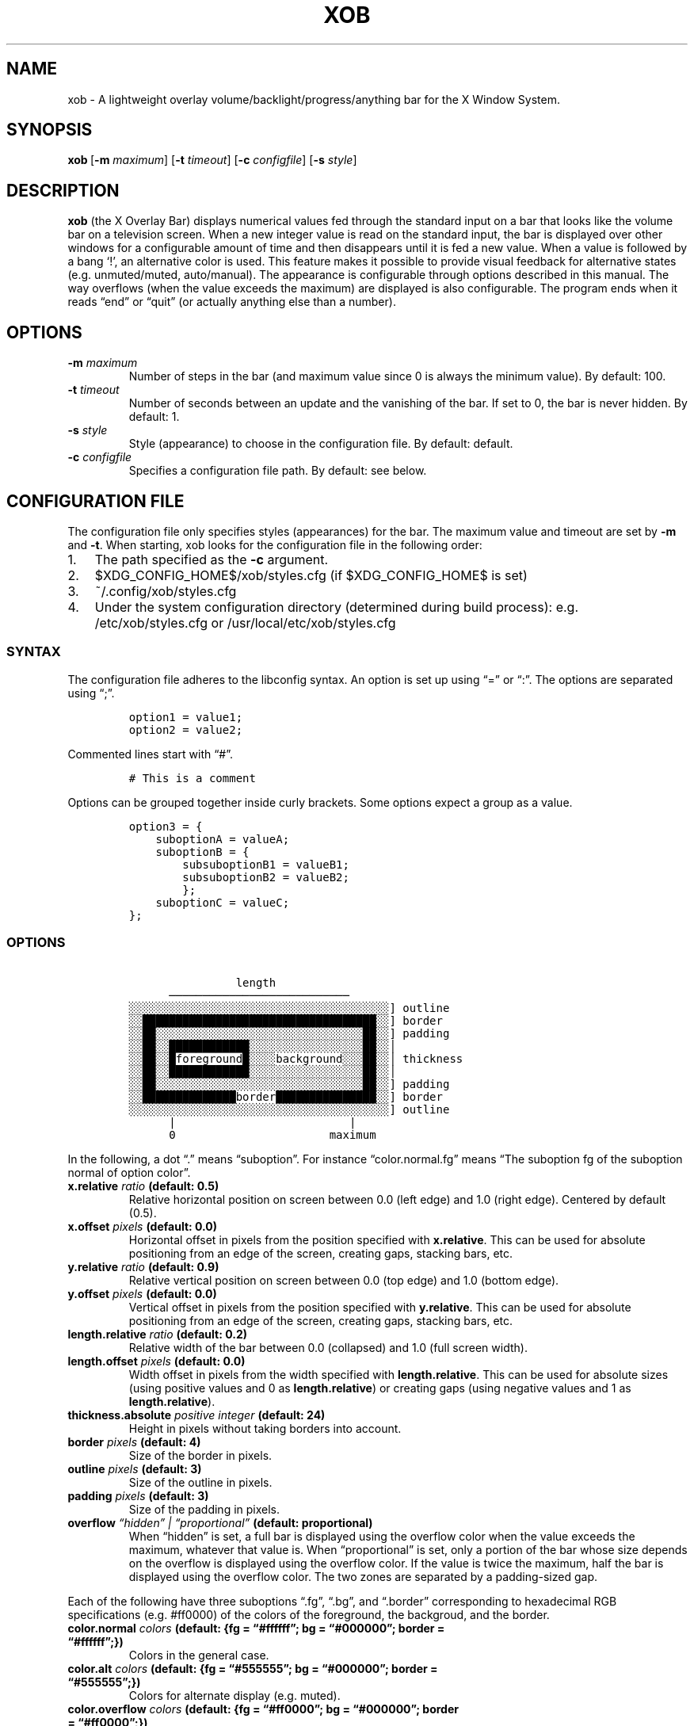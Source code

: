 .\" Automatically generated by Pandoc 2.2.2.1
.\"
.TH "XOB" "1" "January 2019" "xob 0.1.1" "xob Manual"
.hy
.SH NAME
.PP
xob \- A lightweight overlay volume/backlight/progress/anything bar for
the X Window System.
.SH SYNOPSIS
.PP
\f[B]xob\f[]\ [\f[B]\-m\f[] \f[I]maximum\f[]] [\f[B]\-t\f[]
\f[I]timeout\f[]] [\f[B]\-c\f[] \f[I]configfile\f[]]\ [\f[B]\-s\f[]
\f[I]style\f[]]
.SH DESCRIPTION
.PP
\f[B]xob\f[] (the X Overlay Bar) displays numerical values fed through
the standard input on a bar that looks like the volume bar on a
television screen.
When a new integer value is read on the standard input, the bar is
displayed over other windows for a configurable amount of time and then
disappears until it is fed a new value.
When a value is followed by a bang `!', an alternative color is used.
This feature makes it possible to provide visual feedback for
alternative states (e.g.\ unmuted/muted, auto/manual).
The appearance is configurable through options described in this manual.
The way overflows (when the value exceeds the maximum) are displayed is
also configurable.
The program ends when it reads \[lq]end\[rq] or \[lq]quit\[rq] (or
actually anything else than a number).
.SH OPTIONS
.TP
.B \f[B]\-m\f[] \f[I]maximum\f[]
Number of steps in the bar (and maximum value since 0 is always the
minimum value).
By default: 100.
.RS
.RE
.TP
.B \f[B]\-t\f[] \f[I]timeout\f[]
Number of seconds between an update and the vanishing of the bar.
If set to 0, the bar is never hidden.
By default: 1.
.RS
.RE
.TP
.B \f[B]\-s\f[] \f[I]style\f[]
Style (appearance) to choose in the configuration file.
By default: default.
.RS
.RE
.TP
.B \f[B]\-c\f[] \f[I]configfile\f[]
Specifies a configuration file path.
By default: see below.
.RS
.RE
.SH CONFIGURATION FILE
.PP
The configuration file only specifies styles (appearances) for the bar.
The maximum value and timeout are set by \f[B]\-m\f[] and \f[B]\-t\f[].
When starting, xob looks for the configuration file in the following
order:
.IP "1." 3
The path specified as the \f[B]\-c\f[] argument.
.IP "2." 3
$XDG_CONFIG_HOME$/xob/styles.cfg (if $XDG_CONFIG_HOME$ is set)
.IP "3." 3
~/.config/xob/styles.cfg
.IP "4." 3
Under the system configuration directory (determined during build
process): e.g.
/etc/xob/styles.cfg or /usr/local/etc/xob/styles.cfg
.SS SYNTAX
.PP
The configuration file adheres to the libconfig syntax.
An option is set up using \[lq]=\[rq] or \[lq]:\[rq].
The options are separated using \[lq];\[rq].
.IP
.nf
\f[C]
option1\ =\ value1;
option2\ =\ value2;
\f[]
.fi
.PP
Commented lines start with \[lq]#\[rq].
.IP
.nf
\f[C]
#\ This\ is\ a\ comment
\f[]
.fi
.PP
Options can be grouped together inside curly brackets.
Some options expect a group as a value.
.IP
.nf
\f[C]
option3\ =\ {
\ \ \ \ suboptionA\ =\ valueA;
\ \ \ \ suboptionB\ =\ {
\ \ \ \ \ \ \ \ subsuboptionB1\ =\ valueB1;
\ \ \ \ \ \ \ \ subsuboptionB2\ =\ valueB2;
\ \ \ \ \ \ \ \ };
\ \ \ \ suboptionC\ =\ valueC;
};
\f[]
.fi
.SS OPTIONS
.IP
.nf
\f[C]
\ \ \ \ \ \ \ \ \ \ \ \ \ \ \ \ length
\ \ \ \ \ \ ───────────────────────────
░░░░░░░░░░░░░░░░░░░░░░░░░░░░░░░░░░░░░░░]\ outline
░░███████████████████████████████████░░]\ border
░░██░░░░░░░░░░░░░░░░░░░░░░░░░░░░░░░██░░]\ padding
░░██░░████████████░░░░░░░░░░░░░░░░░██░░│
░░██░░█foreground█░░░░background░░░██░░│\ thickness
░░██░░████████████░░░░░░░░░░░░░░░░░██░░│
░░██░░░░░░░░░░░░░░░░░░░░░░░░░░░░░░░██░░]\ padding
░░██████████████border███████████████░░]\ border
░░░░░░░░░░░░░░░░░░░░░░░░░░░░░░░░░░░░░░░]\ outline
\ \ \ \ \ \ |\ \ \ \ \ \ \ \ \ \ \ \ \ \ \ \ \ \ \ \ \ \ \ \ \ \ |
\ \ \ \ \ \ 0\ \ \ \ \ \ \ \ \ \ \ \ \ \ \ \ \ \ \ \ \ \ \ maximum
\f[]
.fi
.PP
In the following, a dot \[lq].\[rq] means \[lq]suboption\[rq].
For instance \[lq]color.normal.fg\[rq] means \[lq]The suboption fg of
the suboption normal of option color\[rq].
.TP
.B \f[B]x.relative\f[] \f[I]ratio\f[] (default: 0.5)
Relative horizontal position on screen between 0.0 (left edge) and 1.0
(right edge).
Centered by default (0.5).
.RS
.RE
.TP
.B \f[B]x.offset\f[] \f[I]pixels\f[] (default: 0.0)
Horizontal offset in pixels from the position specified with
\f[B]x.relative\f[].
This can be used for absolute positioning from an edge of the screen,
creating gaps, stacking bars, etc.
.RS
.RE
.TP
.B \f[B]y.relative\f[] \f[I]ratio\f[] (default: 0.9)
Relative vertical position on screen between 0.0 (top edge) and 1.0
(bottom edge).
.RS
.RE
.TP
.B \f[B]y.offset\f[] \f[I]pixels\f[] (default: 0.0)
Vertical offset in pixels from the position specified with
\f[B]y.relative\f[].
This can be used for absolute positioning from an edge of the screen,
creating gaps, stacking bars, etc.
.RS
.RE
.TP
.B \f[B]length.relative\f[] \f[I]ratio\f[] (default: 0.2)
Relative width of the bar between 0.0 (collapsed) and 1.0 (full screen
width).
.RS
.RE
.TP
.B \f[B]length.offset\f[] \f[I]pixels\f[] (default: 0.0)
Width offset in pixels from the width specified with
\f[B]length.relative\f[].
This can be used for absolute sizes (using positive values and 0 as
\f[B]length.relative\f[]) or creating gaps (using negative values and 1
as \f[B]length.relative\f[]).
.RS
.RE
.TP
.B \f[B]thickness.absolute\f[] \f[I]positive integer\f[] (default: 24)
Height in pixels without taking borders into account.
.RS
.RE
.TP
.B \f[B]border\f[] \f[I]pixels\f[] (default: 4)
Size of the border in pixels.
.RS
.RE
.TP
.B \f[B]outline\f[] \f[I]pixels\f[] (default: 3)
Size of the outline in pixels.
.RS
.RE
.TP
.B \f[B]padding\f[] \f[I]pixels\f[] (default: 3)
Size of the padding in pixels.
.RS
.RE
.TP
.B \f[B]overflow\f[] \f[I]\[lq]hidden\[rq] | \[lq]proportional\[rq]\f[] (default: proportional)
When \[lq]hidden\[rq] is set, a full bar is displayed using the overflow
color when the value exceeds the maximum, whatever that value is.
When \[lq]proportional\[rq] is set, only a portion of the bar whose size
depends on the overflow is displayed using the overflow color.
If the value is twice the maximum, half the bar is displayed using the
overflow color.
The two zones are separated by a padding\-sized gap.
.RS
.RE
.PP
Each of the following have three suboptions \[lq].fg\[rq],
\[lq].bg\[rq], and \[lq].border\[rq] corresponding to hexadecimal RGB
specifications (e.g.
#ff0000) of the colors of the foreground, the backgroud, and the border.
.TP
.B \f[B]color.normal\f[] \f[I]colors\f[] (default: {fg = \[lq]#ffffff\[rq]; bg = \[lq]#000000\[rq]; border = \[lq]#ffffff\[rq];})
Colors in the general case.
.RS
.RE
.TP
.B \f[B]color.alt\f[] \f[I]colors\f[] (default: {fg = \[lq]#555555\[rq]; bg = \[lq]#000000\[rq]; border = \[lq]#555555\[rq];})
Colors for alternate display (e.g.\ muted).
.RS
.RE
.TP
.B \f[B]color.overflow\f[] \f[I]colors\f[] (default: {fg = \[lq]#ff0000\[rq]; bg = \[lq]#000000\[rq]; border = \[lq]#ff0000\[rq];})
Colors in case of overflow (the displayed valued exceeds the maximum).
.RS
.RE
.TP
.B \f[B]color.altoverflow\f[] \f[I]colors\f[] (default: {fg = \[lq]#ff0000\[rq]; bg = \[lq]#000000\[rq]; border = \[lq]#555555\[rq];})
Colors for alternate display in case of overflow.
.RS
.RE
.SS STYLES
.PP
All the options described above must be encompassed inside a style
specification.
A style consists of a group of all or some of the options described
above.
The name of the style is the name of an option at the root level of the
configuration file.
When an option is missing from a style, the default values are used
instead.
A configuration file may specify several styles (at least 1) to choose
using the \f[B]\-s\f[] argument.
.PP
This example configuration file provides two styles \[lq]volume\[rq] and
\[lq]backlight\[rq].
Instances of xog launched with \f[B]\-s volume\f[] and \f[B]\-s
backlight\f[] will look according to the corresponding style.
.IP
.nf
\f[C]
volume\ =\ {
\ \ \ \ thickness\ =\ 24;
\ \ \ \ outline\ \ \ =\ 1;
\ \ \ \ border\ \ \ \ =\ 2;
\ \ \ \ padding\ \ \ =\ 0;
\ \ \ \ y\ =\ {
\ \ \ \ \ \ \ \ relative\ =\ 0.9;
\ \ \ \ \ \ \ \ offset\ =\ 0;
\ \ \ \ };
};
backlight\ =\ {
\ \ \ \ thickness\ =\ 24;
\ \ \ \ outline\ \ \ =\ 1;
\ \ \ \ border\ \ \ \ =\ 2;
\ \ \ \ padding\ \ \ =\ 0;
\ \ \ \ y\ =\ {
\ \ \ \ \ \ \ \ relative\ =\ 0.9;
\ \ \ \ \ \ \ \ #\ To\ prevent\ overlap\ with\ the\ volume\ bar\ if\ displayed\ at\ the\ same\ time
\ \ \ \ \ \ \ \ offset\ =\ \-30;
\ \ \ \ };

\ \ \ \ color\ =\ {
\ \ \ \ \ \ \ \ normal\ =\ {
\ \ \ \ \ \ \ \ \ \ \ \ fg\ \ \ \ \ =\ "#0000ff";
\ \ \ \ \ \ \ \ \ \ \ \ bg\ \ \ \ \ =\ "#000000";
\ \ \ \ \ \ \ \ \ \ \ \ border\ =\ "#0000ff";
\ \ \ \ \ \ \ \ };
\ \ \ \ };
};
\f[]
.fi
.SS DEFAULT CONFIGURATION FILE
.IP
.nf
\f[C]
default\ =\ {
\ \ \ \ x\ \ \ \ \ \ \ \ \ =\ {relative\ =\ 0.5;\ offset\ =\ 0;};
\ \ \ \ y\ \ \ \ \ \ \ \ \ =\ {relative\ =\ 0.9;\ offset\ =\ 0;};
\ \ \ \ length\ \ \ \ =\ {relative\ =\ 0.2;\ offset\ =\ 0;};
\ \ \ \ thickness\ =\ 24;
\ \ \ \ outline\ \ \ =\ 3;
\ \ \ \ border\ \ \ \ =\ 4;
\ \ \ \ padding\ \ \ =\ 3;

\ \ \ \ overflow\ =\ "proportional";

\ \ \ \ color\ =\ {
\ \ \ \ \ \ \ \ normal\ =\ {
\ \ \ \ \ \ \ \ \ \ \ \ fg\ \ \ \ \ =\ "#ffffff";
\ \ \ \ \ \ \ \ \ \ \ \ bg\ \ \ \ \ =\ "#000000";
\ \ \ \ \ \ \ \ \ \ \ \ border\ =\ "#ffffff";
\ \ \ \ \ \ \ \ };
\ \ \ \ \ \ \ \ alt\ =\ {
\ \ \ \ \ \ \ \ \ \ \ \ fg\ \ \ \ \ =\ "#555555";
\ \ \ \ \ \ \ \ \ \ \ \ bg\ \ \ \ \ =\ "#000000";
\ \ \ \ \ \ \ \ \ \ \ \ border\ =\ "#555555";
\ \ \ \ \ \ \ \ };
\ \ \ \ \ \ \ \ overflow\ =\ {
\ \ \ \ \ \ \ \ \ \ \ \ fg\ \ \ \ \ =\ "#ff0000";
\ \ \ \ \ \ \ \ \ \ \ \ bg\ \ \ \ \ =\ "#000000";
\ \ \ \ \ \ \ \ \ \ \ \ border\ =\ "#ff0000";
\ \ \ \ \ \ \ \ };
\ \ \ \ \ \ \ \ altoverflow\ =\ {
\ \ \ \ \ \ \ \ \ \ \ \ fg\ \ \ \ \ =\ "#550000";
\ \ \ \ \ \ \ \ \ \ \ \ bg\ \ \ \ \ =\ "#000000";
\ \ \ \ \ \ \ \ \ \ \ \ border\ =\ "#550000";
\ \ \ \ \ \ \ \ };
\ \ \ \ };
};
\f[]
.fi
.SH BASIC USE CASE EXAMPLE
.PP
You can manage a basic audio volume or backlight intensity (or whatever)
bar using a named pipe.
Create a named pipe, e.g.
\f[I]/tmp/xobpipe\f[], on your filesystem using
.IP
.nf
\f[C]
mkfifo\ /tmp/xobpipe
\f[]
.fi
.PP
Connect the named pipe to the standard input of an xob instance.
.IP
.nf
\f[C]
tail\ \-f\ /tmp/xobpipe\ |\ xob
\f[]
.fi
.PP
After updating audio volume, backlight intensity, or whatever, to 43:
.IP
.nf
\f[C]
echo\ 43\ >\ /tmp/xobpipe
\f[]
.fi
.PP
Adapt this use\-case to your workflow (scripts, callbacks, or
keybindings handled the window manager).
.SH FAQ
.RS
.PP
\[lq]How should I display different sources of information (e.g.\ volume
and brightness)?\[rq] \[lq]What happens if several bars are displayed at
the same time?\[rq]
.RE
.PP
You can run and distinguish two or more instances of \f[B]xob\f[] with
different styles (including color, position, extreme values, etc.).
To do so, specify and use different styles from your configuration file
(or use different configuration files).
To prevent the bars from overlapping, make use of the offset options.
For instance you can offset a bar to the top or bottom (see the example
provided in the \f[B]STYLES\f[] section).
.RS
.PP
\[lq]Can I integrate xob in a panel of my desktop environment or window
manager?\[rq]
.RE
.PP
There is no support for panel integration.
You can however use absolute positioning and no timeout
(\f[I]timeout\f[] set at 0) to mimic this behaviour in simple
situations.
.RS
.PP
\[lq]How to set up xob with multiple monitors?\[rq]
.RE
.PP
xob works well under multihead setups but there is no easy way to
configure the position of the bar for now.
For example, in a dual monitor setup with the default configuration, the
horizontal centering is not local to one of the two monitors.
It is global.
The bar might be split in two: one part on each screen.
Stick to a corner or use absolute positioning.
If you want an xob instance to be centered (horizontally) on the
far\-right monitor, set \f[I]x.relative\f[] to 1.0 (anchored on the far
right) and the \f[I]x.offset\f[] to minus half the width of that screen.
.SH PLANNED FEATURES
.IP \[bu] 2
Multihead\-friendly configuration.
.IP \[bu] 2
Vertical mode.
.IP \[bu] 2
New overflow styles.
.IP \[bu] 2
Smooth transitions.
.PP
Contributions and critics are welcome.
.SH AUTHORS
Florent Ch.
